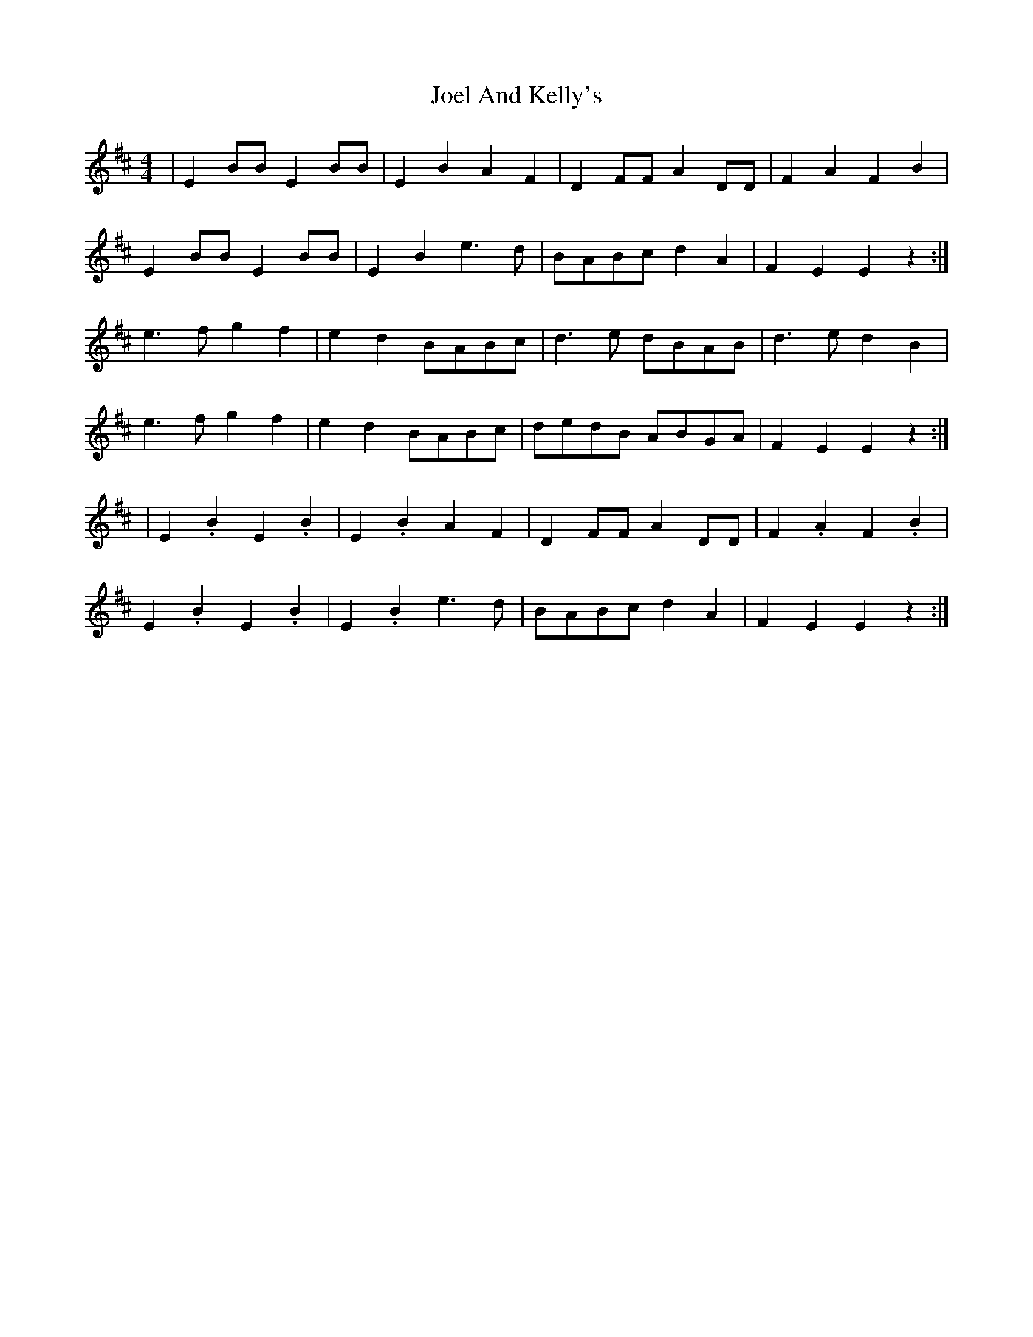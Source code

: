 X: 1
T: Joel And Kelly's
Z: artoon
S: https://thesession.org/tunes/282#setting282
R: reel
M: 4/4
L: 1/8
K: Edor
|E2 BB E2 BB | E2B2 A2F2 | D2 FF A2 DD | F2A2 F2B2 |
E2 BB E2 BB | E2B2 e3 d | BABc d2A2 | F2E2 E2 z2 :|
e3 f g2f2 | e2d2 BABc | d3 e dBAB | d3 e d2 B2 |
e3 f g2f2 | e2d2 BABc |dedB ABGA | F2E2 E2 z2 :|
|E2 .B2 E2 .B2 | E2 .B2 A2F2 | D2 FF A2 DD | F2 .A2 F2 .B2 |
E2 .B2 E2 .B2 | E2 .B2 e3 d | BABc d2A2 | F2E2 E2 z2 :|
